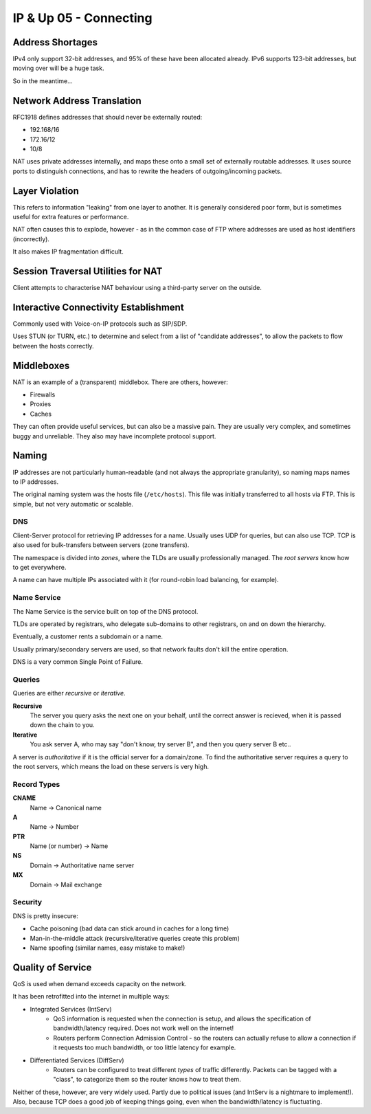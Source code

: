 .. _G54ACCUP05:

=======================
IP & Up 05 - Connecting
=======================

Address Shortages
-----------------

IPv4 only support 32-bit addresses, and 95% of these have been allocated
already. IPv6 supports 123-bit addresses, but moving over will be a huge task.

So in the meantime...

Network Address Translation
---------------------------

RFC1918 defines addresses that should never be externally routed:

* 192.168/16
* 172.16/12
* 10/8

NAT uses private addresses internally, and maps these onto a small set of
externally routable addresses. It uses source ports to distinguish connections,
and has to rewrite the headers of outgoing/incoming packets.

Layer Violation
---------------

This refers to information "leaking" from one layer to another. It is generally
considered poor form, but is sometimes useful for extra features or
performance.

NAT often causes this to explode, however - as in the common case of FTP where
addresses are used as host identifiers (incorrectly).

It also makes IP fragmentation difficult.

Session Traversal Utilities for NAT
-----------------------------------

Client attempts to characterise NAT behaviour using a third-party server on the
outside.

Interactive Connectivity Establishment
--------------------------------------

Commonly used with Voice-on-IP protocols such as SIP/SDP.

Uses STUN (or TURN, etc.) to determine and select from a list of "candidate
addresses", to allow the packets to flow between the hosts correctly.

Middleboxes
-----------

NAT is an example of a (transparent) middlebox. There are others, however:

* Firewalls
* Proxies
* Caches

They can often provide useful services, but can also be a massive pain. They
are usually very complex, and sometimes buggy and unreliable. They also may
have incomplete protocol support.

Naming
------

IP addresses are not particularly human-readable (and not always the
appropriate granularity), so naming maps names to IP addresses.

The original naming system was the hosts file (``/etc/hosts``). This file was
initially transferred to all hosts via FTP. This is simple, but not very
automatic or scalable.

DNS
^^^

Client-Server protocol for retrieving IP addresses for a name. Usually uses UDP
for queries, but can also use TCP. TCP is also used for bulk-transfers between
servers (zone transfers).

The namespace is divided into *zones*, where the TLDs are usually
professionally managed. The *root servers* know how to get everywhere.

A name can have multiple IPs associated with it (for round-robin load
balancing, for example).

Name Service
^^^^^^^^^^^^

The Name Service is the service built on top of the DNS protocol.

TLDs are operated by registrars, who delegate sub-domains to other registrars,
on and on down the hierarchy.

Eventually, a customer rents a subdomain or a name.

Usually primary/secondary servers are used, so that network faults don't kill
the entire operation.

DNS is a very common Single Point of Failure.

Queries
^^^^^^^

Queries are either *recursive* or *iterative*.

**Recursive**
    The server you query asks the next one on your behalf, until the correct
    answer is recieved, when it is passed down the chain to you.

**Iterative**
    You ask server A, who may say "don't know, try server B", and then you
    query server B etc..

A server is *authoritative* if it is the official server for a domain/zone. To
find the authoritative server requires a query to the root servers, which means
the load on these servers is very high.

Record Types
^^^^^^^^^^^^

**CNAME**
    Name -> Canonical name
**A**
    Name -> Number
**PTR**
    Name (or number) -> Name
**NS**
    Domain -> Authoritative name server
**MX**
    Domain -> Mail exchange

Security
^^^^^^^^

DNS is pretty insecure:

* Cache poisoning (bad data can stick around in caches for a long time)
* Man-in-the-middle attack (recursive/iterative queries create this problem)
* Name spoofing (similar names, easy mistake to make!)

Quality of Service
------------------

QoS is used when demand exceeds capacity on the network.

It has been retrofitted into the internet in multiple ways:

* Integrated Services (IntServ)
    * QoS information is requested when the connection is setup, and allows the
      specification of bandwidth/latency required. Does not work well on the
      internet!
    * Routers perform Connection Admission Control - so the routers can
      actually refuse to allow a connection if it requests too much bandwidth,
      or too little latency for example.
* Differentiated Services (DiffServ)
    * Routers can be configured to treat different *types* of traffic
      differently. Packets can be tagged with a "class", to categorize them so
      the router knows how to treat them.

Neither of these, however, are very widely used. Partly due to political
issues (and IntServ is a nightmare to implement!). Also, because TCP does
a good job of keeping things going, even when the bandwidth/latency is
fluctuating.

